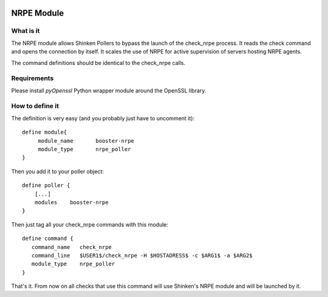 .. image:: https://api.travis-ci.org/shinken-monitoring/mod-booster-nrpe.svg?branch=master
  :target: https://travis-ci.org/shinken-monitoring/mod-booster-nrpe
.. _packages/setup-nrpe-booster-module:

============
NRPE Module 
============


What is it 
===========


The NRPE module allows Shinken Pollers to bypass the launch of the check_nrpe process. It reads the check command and opens the connection by itself. It scales the use of NRPE for active supervision of servers hosting NRPE agents.

The command definitions should be identical to the check_nrpe calls.


Requirements
=============


Please install `pyOpenssl` Python wrapper module around the OpenSSL library.


How to define it 
=================

The definition is very easy (and you probably just have to uncomment it):
  
::

  define module{
       module_name       booster-nrpe
       module_type       nrpe_poller
  }

Then you add it to your poller object:
  
::

  define poller {
      [...]
      modules    booster-nrpe
  }

Then just tag all your check_nrpe commands with this module:
  
::

  define command {
     command_name   check_nrpe
     command_line   $USER1$/check_nrpe -H $HOSTADRESS$ -c $ARG1$ -a $ARG2$
     module_type    nrpe_poller
  }


That's it. From now on all checks that use this command will use Shinken's NRPE module and will be launched by it.
